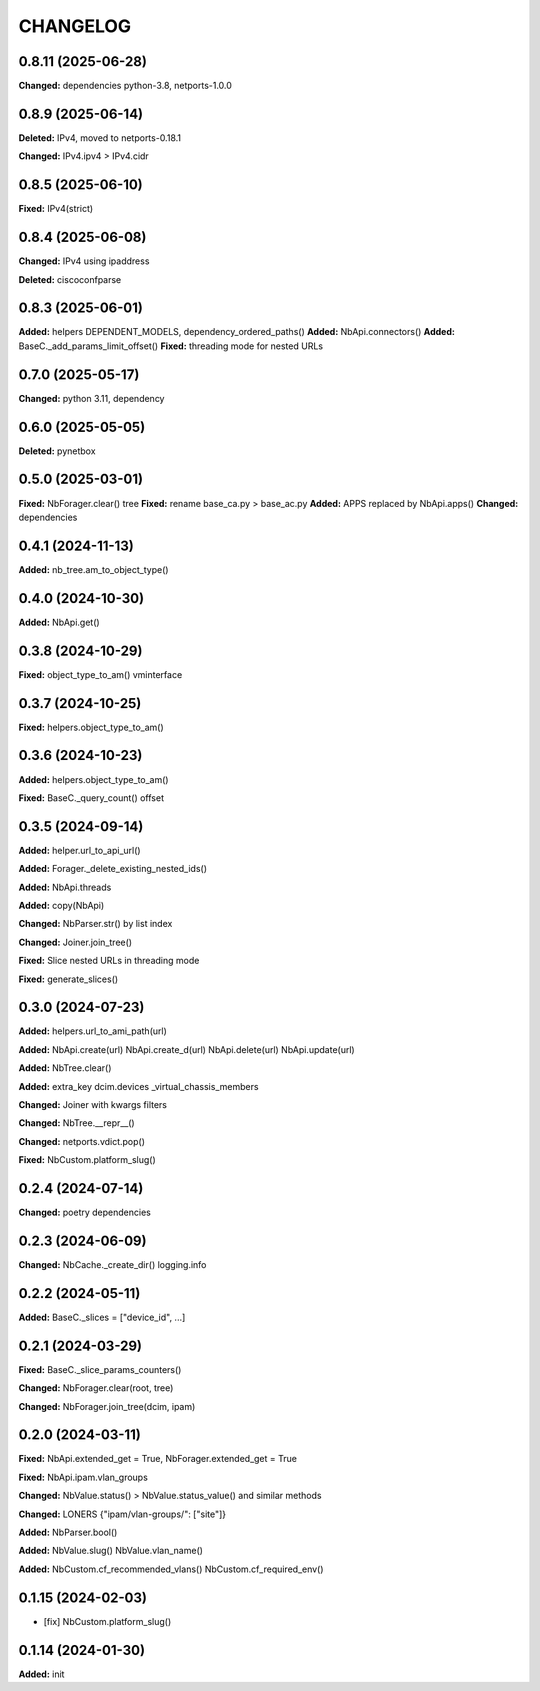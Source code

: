 
.. :changelog:

CHANGELOG
=========

0.8.11 (2025-06-28)
-------------------

**Changed:** dependencies python-3.8, netports-1.0.0


0.8.9 (2025-06-14)
------------------

**Deleted:** IPv4, moved to netports-0.18.1

**Changed:** IPv4.ipv4 > IPv4.cidr


0.8.5 (2025-06-10)
------------------

**Fixed:** IPv4(strict)


0.8.4 (2025-06-08)
------------------

**Changed:** IPv4 using ipaddress

**Deleted:** ciscoconfparse


0.8.3 (2025-06-01)
------------------

**Added:** helpers DEPENDENT_MODELS, dependency_ordered_paths()
**Added:** NbApi.connectors()
**Added:** BaseC._add_params_limit_offset()
**Fixed:** threading mode for nested URLs


0.7.0 (2025-05-17)
------------------

**Changed:** python 3.11, dependency


0.6.0 (2025-05-05)
------------------

**Deleted:** pynetbox


0.5.0 (2025-03-01)
------------------

**Fixed:** NbForager.clear() tree
**Fixed:** rename base_ca.py > base_ac.py
**Added:** APPS replaced by NbApi.apps()
**Changed:** dependencies


0.4.1 (2024-11-13)
------------------

**Added:** nb_tree.am_to_object_type()


0.4.0 (2024-10-30)
------------------

**Added:** NbApi.get()


0.3.8 (2024-10-29)
------------------

**Fixed:** object_type_to_am() vminterface


0.3.7 (2024-10-25)
------------------

**Fixed:** helpers.object_type_to_am()


0.3.6 (2024-10-23)
------------------

**Added:** helpers.object_type_to_am()

**Fixed:** BaseC._query_count() offset


0.3.5 (2024-09-14)
------------------

**Added:** helper.url_to_api_url()

**Added:** Forager._delete_existing_nested_ids()

**Added:** NbApi.threads

**Added:** copy(NbApi)

**Changed:** NbParser.str() by list index

**Changed:** Joiner.join_tree()

**Fixed:** Slice nested URLs in threading mode

**Fixed:** generate_slices()


0.3.0 (2024-07-23)
------------------

**Added:** helpers.url_to_ami_path(url)

**Added:** NbApi.create(url) NbApi.create_d(url) NbApi.delete(url) NbApi.update(url)

**Added:** NbTree.clear()

**Added:** extra_key dcim.devices _virtual_chassis_members

**Changed:** Joiner with kwargs filters

**Changed:** NbTree.__repr__()

**Changed:** netports.vdict.pop()

**Fixed:** NbCustom.platform_slug()


0.2.4 (2024-07-14)
------------------

**Changed:** poetry dependencies


0.2.3 (2024-06-09)
------------------

**Changed:** NbCache._create_dir() logging.info


0.2.2 (2024-05-11)
------------------

**Added:** BaseC._slices = ["device_id", ...]


0.2.1 (2024-03-29)
------------------

**Fixed:** BaseC._slice_params_counters()

**Changed:** NbForager.clear(root, tree)

**Changed:** NbForager.join_tree(dcim, ipam)


0.2.0 (2024-03-11)
------------------

**Fixed:** NbApi.extended_get = True, NbForager.extended_get = True

**Fixed:** NbApi.ipam.vlan_groups

**Changed:** NbValue.status() > NbValue.status_value() and similar methods

**Changed:** LONERS {"ipam/vlan-groups/": ["site"]}

**Added:** NbParser.bool()

**Added:** NbValue.slug() NbValue.vlan_name()

**Added:** NbCustom.cf_recommended_vlans() NbCustom.cf_required_env()


0.1.15 (2024-02-03)
-------------------
* [fix] NbCustom.platform_slug()


0.1.14 (2024-01-30)
-------------------

**Added:** init
